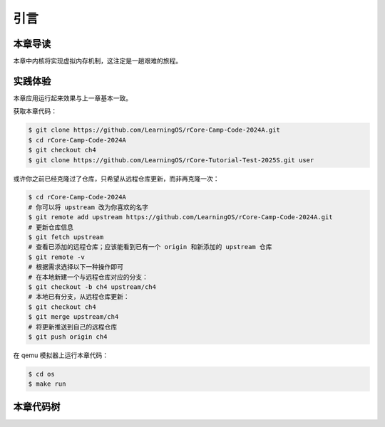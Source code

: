 引言
==============================

本章导读
-------------------------------

本章中内核将实现虚拟内存机制，这注定是一趟艰难的旅程。


实践体验
-----------------------

本章应用运行起来效果与上一章基本一致。

获取本章代码：

.. code-block:: console

   $ git clone https://github.com/LearningOS/rCore-Camp-Code-2024A.git
   $ cd rCore-Camp-Code-2024A
   $ git checkout ch4
   $ git clone https://github.com/LearningOS/rCore-Tutorial-Test-2025S.git user

或许你之前已经克隆过了仓库，只希望从远程仓库更新，而非再克隆一次：

.. code-block:: console

   $ cd rCore-Camp-Code-2024A
   # 你可以将 upstream 改为你喜欢的名字
   $ git remote add upstream https://github.com/LearningOS/rCore-Camp-Code-2024A.git
   # 更新仓库信息
   $ git fetch upstream
   # 查看已添加的远程仓库；应该能看到已有一个 origin 和新添加的 upstream 仓库
   $ git remote -v
   # 根据需求选择以下一种操作即可
   # 在本地新建一个与远程仓库对应的分支：
   $ git checkout -b ch4 upstream/ch4
   # 本地已有分支，从远程仓库更新：
   $ git checkout ch4
   $ git merge upstream/ch4
   # 将更新推送到自己的远程仓库
   $ git push origin ch4

在 qemu 模拟器上运行本章代码：

.. code-block:: console

   $ cd os
   $ make run


本章代码树
-----------------------------------------------------

.. code-block::
  :linenos:

  ├── os
  │   ├── ...
  │   └── src
  │       ├── ...
  │       ├── config.rs(修改：新增一些内存管理的相关配置)
  │       ├── linker.ld(修改：将跳板页引入内存布局)
  │       ├── loader.rs(修改：仅保留获取应用数量和数据的功能)
  │       ├── main.rs(修改)
  │       ├── mm(新增：内存管理的 mm 子模块)
  │       │   ├── address.rs(物理/虚拟 地址/页号的 Rust 抽象)
  │       │   ├── frame_allocator.rs(物理页帧分配器)
  │       │   ├── heap_allocator.rs(内核动态内存分配器)
  │       │   ├── memory_set.rs(引入地址空间 MemorySet 及逻辑段 MemoryArea 等)
  │       │   ├── mod.rs(定义了 mm 模块初始化方法 init)
  │       │   └── page_table.rs(多级页表抽象 PageTable 以及其他内容)
  │       ├── syscall
  │       │   ├── fs.rs(修改：基于地址空间的 sys_write 实现)
  │       │   ├── mod.rs
  │       │   └── process.rs
  │       ├── task
  │       │   ├── context.rs(修改：构造一个跳转到不同位置的初始任务上下文)
  │       │   ├── mod.rs(修改，详见文档)
  │       │   ├── switch.rs
  │       │   ├── switch.S
  │       │   └── task.rs(修改，详见文档)
  │       └── trap
  │           ├── context.rs(修改：在 Trap 上下文中加入了更多内容)
  │           ├── mod.rs(修改：基于地址空间修改了 Trap 机制，详见文档)
  │           └── trap.S(修改：基于地址空间修改了 Trap 上下文保存与恢复汇编代码)
  └── user
      ├── build.py(编译时不再使用)
      ├── ...
      └── src
          ├── linker.ld(修改：将所有应用放在各自地址空间中固定的位置)
          └── ...

   cloc os
   -------------------------------------------------------------------------------
   Language                     files          blank        comment           code
   -------------------------------------------------------------------------------
   Rust                            26            138             56           1526
   Assembly                         3              3             26             86
   make                             1             11              4             36
   TOML                             1              2              1             13
   -------------------------------------------------------------------------------
   SUM:                            31            154             87           1661
   -------------------------------------------------------------------------------


.. 本章代码导读
.. -----------------------------------------------------

.. 本章涉及的代码量相对多了起来，也许同学们不知如何从哪里看起或从哪里开始尝试实验。这里简要介绍一下“头甲龙”操作系统的大致开发过程。

.. 我们先从简单的地方入手，那当然就是先改进应用程序了。具体而言，主要就是把 ``linker.ld`` 中应用程序的起始地址都改为 ``0x0`` ，这是假定我们操作系统能够通过分页机制把不同应用的相同虚地址映射到不同的物理地址中。这样我们写应用就不用考虑物理地址布局的问题，能够以一种更加统一的方式编写应用程序，可以忽略掉一些不必要的细节。

.. 为了能够在内核中动态分配内存，我们的第二步需要在内核增加连续内存分配的功能，具体实现主要集中在 ``os/src/mm/heap_allocator.rs`` 中。完成这一步后，我们就可以在内核中用到Rust的堆数据结构了，如 ``Vec`` 、 ``Box`` 等，这样内核编程就更加灵活了。

.. 操作系统如果要建立页表，首先要能管理整个系统的物理内存，这就需要知道物理内存哪些区域放置内核的代码、数据，哪些区域则是空闲的等信息。所以需要了解整个系统的物理内存空间的范围，并以物理页帧为单位分配和回收物理内存，具体实现主要集中在 ``os/src/mm/frame_allocator.rs`` 中。

.. 页表中的页表项的索引其实是虚拟地址中的虚拟页号，页表项的重要内容是物理地址的物理页帧号。为了能够灵活地在虚拟地址、物理地址、虚拟页号、物理页号之间进行各种转换，在 ``os/src/mm/address.rs`` 中实现了各种转换函数。

.. 完成上述工作后，基本上就做好了建立页表的前期准备。我们就可以开始建立页表，这主要涉及到页表项的数据结构表示，以及多级页表的起始物理页帧位置和整个所占用的物理页帧的记录。具体实现主要集中在 ``os/src/mm/page_table.rs`` 中。

.. 一旦使能分页机制，那么内核中也将基于虚地址进行虚存访问，所以在给应用添加虚拟地址空间前，内核自己也会建立一个页表，把整个物理地址空间通过简单的恒等映射对应到一个虚拟地址空间中。后续的应用在执行前，也需要建立一个虚拟地址空间，这意味着第三章的 ``task`` 将进化到第五章的拥有独立页表的进程 。虚拟地址空间需要有一个数据结构管理起来，这就是 ``MemorySet`` ，即地址空间这个抽象概念所对应的具象体现。在一个虚拟地址空间中，有代码段，数据段等不同属性且不一定连续的子空间，它们通过一个重要的数据结构 ``MapArea`` 来表示和管理。围绕 ``MemorySet`` 等一系列的数据结构和相关操作的实现，主要集中在 ``os/src/mm/memory_set.rs`` 中。比如内核的页表和虚拟空间的建立在如下代码中：

.. .. code-block:: rust
..     :linenos:

..     // os/src/mm/memory_set.rs

..     lazy_static! {
..       pub static ref KERNEL_SPACE: Arc<Mutex<MemorySet>> = Arc::new(Mutex::new(
..          MemorySet::new_kernel()
..       ));
..     }

.. 完成到这里，我们就可以使能分页机制了。且我们应该有更加方便的机制来给支持应用运行。在本章之前，都是把应用程序的所有元数据丢弃从而转换成二进制格式来执行，这其实把编译器生成的 ELF 执行文件中大量有用的信息给去掉了，比如代码段、数据段的各种属性，程序的入口地址等。既然有了给应用运行提供虚拟地址空间的能力，我们就可以利用 ELF 执行文件中的各种信息来灵活构建应用运行所需要的虚拟地址空间。在 ``os/src/loader.rs`` 中可以看到如何获取一个应用的 ELF 执行文件数据，而在 ``os/src/mm/memory_set`` 中的 ``MemorySet::from_elf`` 可以看到如何通过解析 ELF 来创建一个应用地址空间。

.. 对于有了虚拟地址空间的 *任务* ，我们可以把它叫做 *进程* 了。操作系统为此需要扩展任务控制块 ``TaskControlBlock`` 的管理范围，使得操作系统能管理拥有独立页表和虚拟地址空间的应用程序的运行。相关主要的改动集中在  ``os/src/task/task.rs`` 中。

.. 由于代表应用程序运行的进程和管理应用的操作系统各自有独立的页表和虚拟地址空间，所以这就出现了两个比较挑战的事情。一个是由于系统调用、中断或异常导致的应用程序和操作系统之间的 Trap 上下文切换不像以前那么简单了，因为需要切换页表，这需要看看  ``os/src/trap/trap.S`` ；还有就是需要对来自用户态和内核态的 Trap 分别进行处理，这需要看看  ``os/src/trap/mod.rs`` 和  :ref:`跳板的实现 <term-trampoline>` 中的讲解。

.. 另外一个挑战是，在内核地址空间中执行的内核代码常常需要读写应用地址空间的数据，这无法简单的通过一次访存交给 MMU 来解决，而是需要手动查应用地址空间的页表。在访问应用地址空间中的一块跨多个页数据的时候还需要注意处理边界条件。可以参考 ``os/src/syscall/fs.rs``、 ``os/src/mm/page_table.rs`` 中的 ``translated_byte_buffer`` 函数的实现。

.. 实现到这，应该就可以给应用程序运行提供一个方便且安全的虚拟地址空间了。